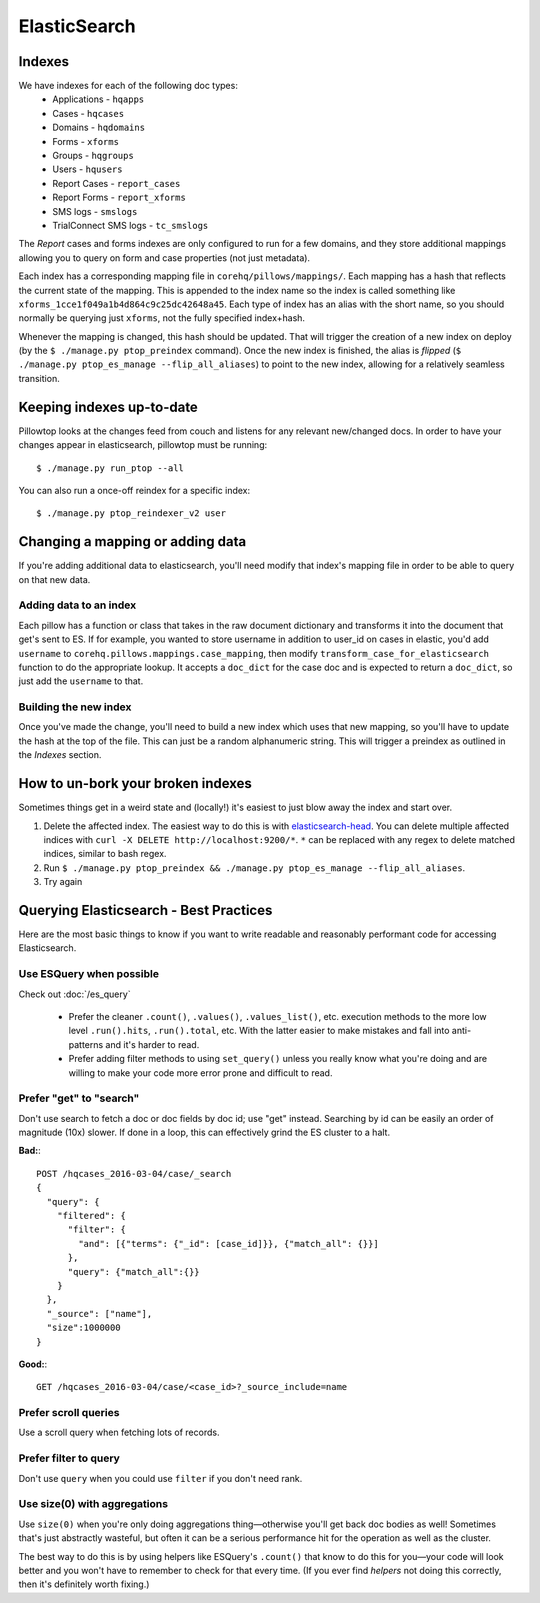 ElasticSearch
=============

Indexes
~~~~~~~
We have indexes for each of the following doc types:
 * Applications - ``hqapps``
 * Cases - ``hqcases``
 * Domains - ``hqdomains``
 * Forms - ``xforms``
 * Groups - ``hqgroups``
 * Users - ``hqusers``
 * Report Cases - ``report_cases``
 * Report Forms - ``report_xforms``
 * SMS logs - ``smslogs``
 * TrialConnect SMS logs - ``tc_smslogs``

The *Report* cases and forms indexes are only configured to run for a few
domains, and they store additional mappings allowing you to query on form
and case properties (not just metadata).

Each index has a corresponding mapping file in ``corehq/pillows/mappings/``.
Each mapping has a hash that reflects the current state of the mapping.
This is appended to the index name so the index is called something like
``xforms_1cce1f049a1b4d864c9c25dc42648a45``.  Each type of index has an alias
with the short name, so you should normally be querying just ``xforms``, not
the fully specified index+hash.

Whenever the mapping is changed, this hash should be updated.  That will
trigger the creation of a new index on deploy (by the ``$ ./manage.py
ptop_preindex`` command).  Once the new index is finished, the alias is
*flipped* (``$ ./manage.py ptop_es_manage --flip_all_aliases``) to point
to the new index, allowing for a relatively seamless transition.


Keeping indexes up-to-date
~~~~~~~~~~~~~~~~~~~~~~~~~~
Pillowtop looks at the changes feed from couch and listens for any relevant
new/changed docs.  In order to have your changes appear in elasticsearch,
pillowtop must be running::

    $ ./manage.py run_ptop --all

You can also run a once-off reindex for a specific index::

    $ ./manage.py ptop_reindexer_v2 user

Changing a mapping or adding data
~~~~~~~~~~~~~~~~~~~~~~~~~~~~~~~~~
If you're adding additional data to elasticsearch, you'll need modify that
index's mapping file in order to be able to query on that new data.

Adding data to an index
-----------------------
Each pillow has a function or class that takes in the raw document dictionary
and transforms it into the document that get's sent to ES.  If for example,
you wanted to store username in addition to user_id on cases in elastic,
you'd add ``username`` to ``corehq.pillows.mappings.case_mapping``, then
modify ``transform_case_for_elasticsearch`` function to do the
appropriate lookup.  It accepts a ``doc_dict`` for the case doc and is
expected to return a ``doc_dict``, so just add the ``username`` to that.

Building the new index
----------------------
Once you've made the change, you'll need to build a new index which uses
that new mapping, so you'll have to update the hash at the top of the file.
This can just be a random alphanumeric string.  This will trigger a preindex
as outlined in the `Indexes` section.


How to un-bork your broken indexes
~~~~~~~~~~~~~~~~~~~~~~~~~~~~~~~~~~
Sometimes things get in a weird state and (locally!) it's easiest to just
blow away the index and start over.

1. Delete the affected index.  The easiest way to do this is with `elasticsearch-head`_.
   You can delete multiple affected indices with
   ``curl -X DELETE http://localhost:9200/*``. ``*`` can be replaced with any regex to
   delete matched indices, similar to bash regex.
2. Run ``$ ./manage.py ptop_preindex && ./manage.py ptop_es_manage --flip_all_aliases``.
3. Try again

.. _elasticsearch-head: https://github.com/mobz/elasticsearch-head


Querying Elasticsearch - Best Practices
~~~~~~~~~~~~~~~~~~~~~~~~~~~~~~~~~~~~~~~

Here are the most basic things to know if you want to write readable
and reasonably performant code for accessing Elasticsearch.


Use ESQuery when possible
-------------------------

Check out :doc:`/es_query`

 * Prefer the cleaner ``.count()``, ``.values()``,  ``.values_list()``, etc. execution methods
   to the more low level ``.run().hits``, ``.run().total``, etc.
   With the latter easier to make mistakes and fall into anti-patterns and it's harder to read.
 * Prefer adding filter methods to using ``set_query()``
   unless you really know what you're doing and are willing to make your code more error prone
   and difficult to read.


Prefer "get" to "search"
------------------------

Don't use search to fetch a doc or doc fields by doc id; use "get" instead.
Searching by id can be easily an order of magnitude (10x) slower. If done in a loop,
this can effectively grind the ES cluster to a halt.

**Bad:**::

    POST /hqcases_2016-03-04/case/_search
    {
      "query": {
        "filtered": {
          "filter": {
            "and": [{"terms": {"_id": [case_id]}}, {"match_all": {}}]
          },
          "query": {"match_all":{}}
        }
      },
      "_source": ["name"],
      "size":1000000
    }

**Good:**::

    GET /hqcases_2016-03-04/case/<case_id>?_source_include=name


Prefer scroll queries
---------------------

Use a scroll query when fetching lots of records.


Prefer filter to query
----------------------

Don't use ``query`` when you could use ``filter`` if you don't need rank.


Use size(0) with aggregations
-----------------------------

Use ``size(0)`` when you're only doing aggregations thing—otherwise you'll
get back doc bodies as well! Sometimes that's just abstractly wasteful, but often
it can be a serious performance hit for the operation as well as the cluster.

The best way to do this is by using helpers like ESQuery's ``.count()``
that know to do this for you—your code will look better and you won't have to remember
to check for that every time. (If you ever find *helpers* not doing this correctly,
then it's definitely worth fixing.)
